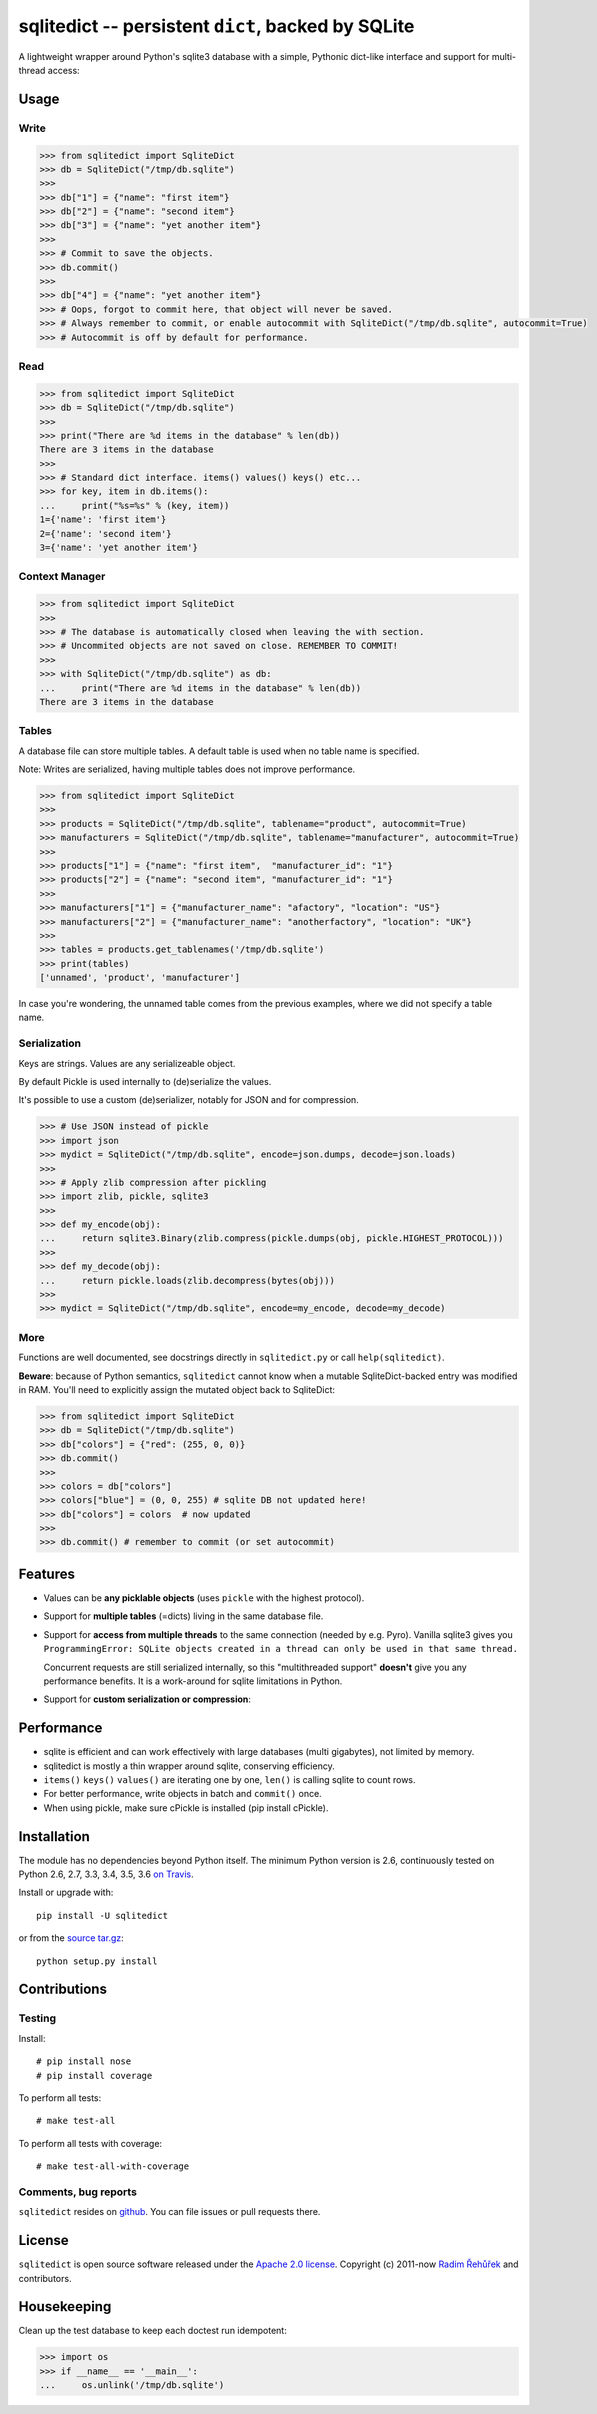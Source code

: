 ===================================================
sqlitedict -- persistent ``dict``, backed by SQLite
===================================================

|Travis|_
|License|_

.. |Travis| image:: https://travis-ci.org/RaRe-Technologies/sqlitedict.svg?branch=master
.. |Downloads| image:: https://img.shields.io/pypi/dm/sqlitedict.svg
.. |License| image:: https://img.shields.io/pypi/l/sqlitedict.svg
.. _Travis: https://travis-ci.org/RaRe-Technologies/sqlitedict
.. _Downloads: https://pypi.python.org/pypi/sqlitedict
.. _License: https://pypi.python.org/pypi/sqlitedict

A lightweight wrapper around Python's sqlite3 database with a simple, Pythonic
dict-like interface and support for multi-thread access:

Usage
=====

Write
-----

.. code-block:: python

    >>> from sqlitedict import SqliteDict
    >>> db = SqliteDict("/tmp/db.sqlite")
    >>>
    >>> db["1"] = {"name": "first item"}
    >>> db["2"] = {"name": "second item"}
    >>> db["3"] = {"name": "yet another item"}
    >>>
    >>> # Commit to save the objects.
    >>> db.commit()
    >>>
    >>> db["4"] = {"name": "yet another item"}
    >>> # Oops, forgot to commit here, that object will never be saved.
    >>> # Always remember to commit, or enable autocommit with SqliteDict("/tmp/db.sqlite", autocommit=True)
    >>> # Autocommit is off by default for performance.

Read
----

.. code-block:: python

    >>> from sqlitedict import SqliteDict
    >>> db = SqliteDict("/tmp/db.sqlite")
    >>>
    >>> print("There are %d items in the database" % len(db))
    There are 3 items in the database
    >>>
    >>> # Standard dict interface. items() values() keys() etc...
    >>> for key, item in db.items():
    ...     print("%s=%s" % (key, item))
    1={'name': 'first item'}
    2={'name': 'second item'}
    3={'name': 'yet another item'}

Context Manager
---------------

.. code-block:: python

    >>> from sqlitedict import SqliteDict
    >>>
    >>> # The database is automatically closed when leaving the with section.
    >>> # Uncommited objects are not saved on close. REMEMBER TO COMMIT!
    >>>
    >>> with SqliteDict("/tmp/db.sqlite") as db:
    ...     print("There are %d items in the database" % len(db))
    There are 3 items in the database

Tables
------

A database file can store multiple tables.
A default table is used when no table name is specified.

Note: Writes are serialized, having multiple tables does not improve performance.

.. code-block:: python

    >>> from sqlitedict import SqliteDict
    >>>
    >>> products = SqliteDict("/tmp/db.sqlite", tablename="product", autocommit=True)
    >>> manufacturers = SqliteDict("/tmp/db.sqlite", tablename="manufacturer", autocommit=True)
    >>>
    >>> products["1"] = {"name": "first item",  "manufacturer_id": "1"}
    >>> products["2"] = {"name": "second item", "manufacturer_id": "1"}
    >>>
    >>> manufacturers["1"] = {"manufacturer_name": "afactory", "location": "US"}
    >>> manufacturers["2"] = {"manufacturer_name": "anotherfactory", "location": "UK"}
    >>>
    >>> tables = products.get_tablenames('/tmp/db.sqlite')
    >>> print(tables)
    ['unnamed', 'product', 'manufacturer']

In case you're wondering, the unnamed table comes from the previous examples,
where we did not specify a table name.

Serialization
-------------

Keys are strings. Values are any serializeable object.

By default Pickle is used internally to (de)serialize the values.

It's possible to use a custom (de)serializer, notably for JSON and for compression.

.. code-block:: python

    >>> # Use JSON instead of pickle
    >>> import json
    >>> mydict = SqliteDict("/tmp/db.sqlite", encode=json.dumps, decode=json.loads)
    >>>
    >>> # Apply zlib compression after pickling
    >>> import zlib, pickle, sqlite3
    >>>
    >>> def my_encode(obj):
    ...     return sqlite3.Binary(zlib.compress(pickle.dumps(obj, pickle.HIGHEST_PROTOCOL)))
    >>>
    >>> def my_decode(obj):
    ...     return pickle.loads(zlib.decompress(bytes(obj)))
    >>>
    >>> mydict = SqliteDict("/tmp/db.sqlite", encode=my_encode, decode=my_decode)

More
----

Functions are well documented, see docstrings directly in ``sqlitedict.py`` or call ``help(sqlitedict)``.

**Beware**: because of Python semantics, ``sqlitedict`` cannot know when a mutable
SqliteDict-backed entry was modified in RAM. You'll need to
explicitly assign the mutated object back to SqliteDict:

.. code-block:: python

    >>> from sqlitedict import SqliteDict
    >>> db = SqliteDict("/tmp/db.sqlite")
    >>> db["colors"] = {"red": (255, 0, 0)}
    >>> db.commit()
    >>>
    >>> colors = db["colors"]
    >>> colors["blue"] = (0, 0, 255) # sqlite DB not updated here!
    >>> db["colors"] = colors  # now updated
    >>>
    >>> db.commit() # remember to commit (or set autocommit)

Features
========

* Values can be **any picklable objects** (uses ``pickle`` with the highest protocol).
* Support for **multiple tables** (=dicts) living in the same database file.
* Support for **access from multiple threads** to the same connection (needed by e.g. Pyro).
  Vanilla sqlite3 gives you ``ProgrammingError: SQLite objects created in a thread can
  only be used in that same thread.``

  Concurrent requests are still serialized internally, so this "multithreaded support"
  **doesn't** give you any performance benefits. It is a work-around for sqlite limitations in Python.

* Support for **custom serialization or compression**:

Performance
===========

* sqlite is efficient and can work effectively with large databases (multi gigabytes), not limited by memory.
* sqlitedict is mostly a thin wrapper around sqlite, conserving efficiency.
* ``items()`` ``keys()`` ``values()`` are iterating one by one, ``len()`` is calling sqlite to count rows.
* For better performance, write objects in batch and ``commit()`` once.
* When using pickle, make sure cPickle is installed (pip install cPickle).

Installation
============

The module has no dependencies beyond Python itself.
The minimum Python version is 2.6, continuously tested on Python 2.6, 2.7, 3.3, 3.4, 3.5, 3.6 `on Travis <https://travis-ci.org/RaRe-Technologies/sqlitedict>`_.

Install or upgrade with::

    pip install -U sqlitedict

or from the `source tar.gz <http://pypi.python.org/pypi/sqlitedict>`_::

    python setup.py install

Contributions
=============

Testing
-------

Install::

    # pip install nose
    # pip install coverage

To perform all tests::

   # make test-all

To perform all tests with coverage::

   # make test-all-with-coverage

Comments, bug reports
---------------------

``sqlitedict`` resides on `github <https://github.com/RaRe-Technologies/sqlitedict>`_. You can file
issues or pull requests there.

License
=======

``sqlitedict`` is open source software released under the `Apache 2.0 license <http://opensource.org/licenses/apache2.0.php>`_.
Copyright (c) 2011-now `Radim Řehůřek <http://radimrehurek.com>`_ and contributors.

Housekeeping
============

Clean up the test database to keep each doctest run idempotent:

.. code-block:: python

   >>> import os
   >>> if __name__ == '__main__':
   ...     os.unlink('/tmp/db.sqlite')
